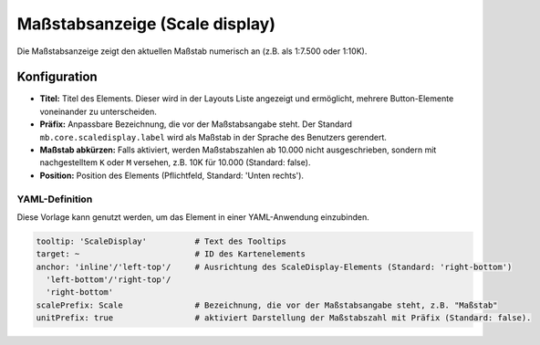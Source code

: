 .. _scaledisplay_de:

Maßstabsanzeige (Scale display)
*******************************

Die Maßstabsanzeige zeigt den aktuellen Maßstab numerisch an (z.B. als 1:7.500 oder 1:10K).

.. image:: ../../../figures/de/scaledisplay.png
     :scale: 100

.. image:: ../../../figures/de/scaledisplay_unit.png
     :scale: 100

Konfiguration
=============

.. image:: ../../../figures/de/scaledisplay_configuration.png
     :scale: 70


* **Titel:** Titel des Elements. Dieser wird in der Layouts Liste angezeigt und ermöglicht, mehrere Button-Elemente voneinander zu unterscheiden.
* **Präfix:** Anpassbare Bezeichnung, die vor der Maßstabsangabe steht. Der Standard ``mb.core.scaledisplay.label`` wird als Maßstab in der Sprache des Benutzers gerendert.
* **Maßstab abkürzen:** Falls aktiviert, werden Maßstabszahlen ab 10.000 nicht ausgeschrieben, sondern mit nachgestelltem ``K`` oder ``M`` versehen, z.B. 10K für 10.000 (Standard: false).
* **Position:** Position des Elements (Pflichtfeld, Standard: 'Unten rechts').


YAML-Definition
---------------

Diese Vorlage kann genutzt werden, um das Element in einer YAML-Anwendung einzubinden.

.. code-block:: yaml

   tooltip: 'ScaleDisplay'          # Text des Tooltips
   target: ~                        # ID des Kartenelements
   anchor: 'inline'/'left-top'/     # Ausrichtung des ScaleDisplay-Elements (Standard: 'right-bottom')
     'left-bottom'/'right-top'/     
     'right-bottom'
   scalePrefix: Scale               # Bezeichnung, die vor der Maßstabsangabe steht, z.B. "Maßstab"
   unitPrefix: true                 # aktiviert Darstellung der Maßstabszahl mit Präfix (Standard: false).

